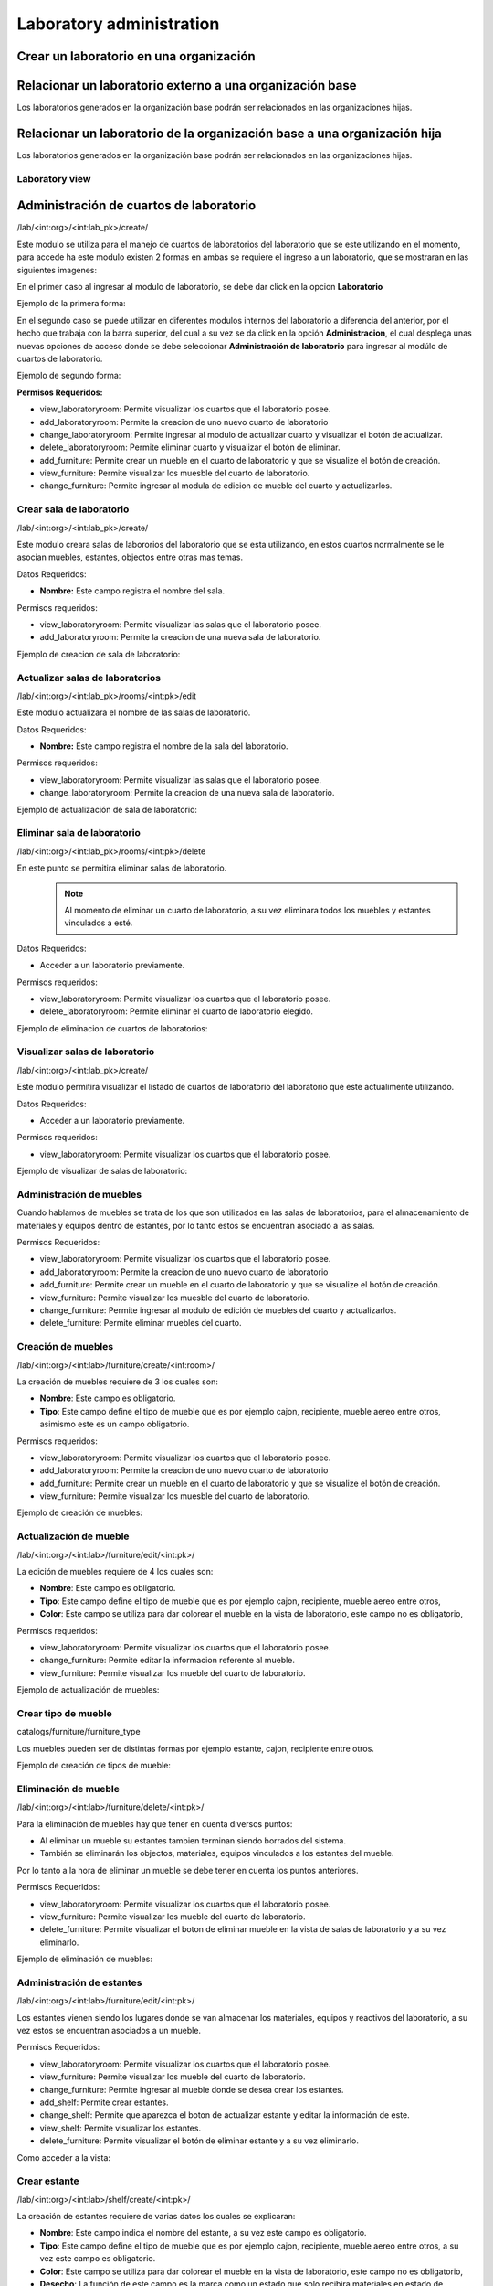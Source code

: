 Laboratory administration
===============================

Crear un laboratorio en una organización
---------------------------------------------------

.. image:: ../_static/gif/add_laboratory_to_org.gif
   :height: 380
   :width: 720

Relacionar un laboratorio externo a una organización base
---------------------------------------------------------------

Los laboratorios generados en la organización base podrán ser relacionados en las organizaciones hijas.

.. image:: ../_static/gif/relate_external_laboratory_to_org.gif
   :height: 380
   :width: 720


Relacionar un laboratorio de la organización base a una organización hija
-----------------------------------------------------------------------------------

Los laboratorios generados en la organización base podrán ser relacionados en las organizaciones hijas.

.. image:: ../_static/gif/relate_org_base_laboratory_to_org_child.gif
   :height: 380
   :width: 720


Laboratory view
**********************************


Administración de cuartos de laboratorio
-------------------------------------------
/lab/<int:org>/<int:lab_pk>/create/

Este modulo se utiliza para el manejo de cuartos de laboratorios del laboratorio que se este utilizando en el momento,
para accede ha este modulo existen 2 formas en ambas se requiere el ingreso a un laboratorio, que se mostraran en las siguientes imagenes:

En el primer caso al ingresar al modulo de laboratorio, se debe dar click en la opcion **Laboratorio**

Ejemplo de la primera forma:

.. image:: ../_static/gif/view_room.gif

En el segundo caso se puede utilizar en diferentes modulos internos del laboratorio a diferencia del anterior,
por el hecho que trabaja con la barra superior, del cual a su vez se da click en la opción **Administracion**,
el cual desplega unas nuevas opciones de acceso donde se debe seleccionar **Administración de laboratorio** para ingresar
al modúlo de cuartos de laboratorio.

Ejemplo de segundo forma:

.. image:: ../_static/gif/view_room_navbar.gif

**Permisos Requeridos:**

*   view_laboratoryroom: Permite visualizar los cuartos que el laboratorio posee.
*   add_laboratoryroom: Permite la creacion de uno nuevo cuarto de laboratorio
*   change_laboratoryroom: Permite ingresar al modulo de actualizar cuarto y visualizar el botón de actualizar.
*   delete_laboratoryroom: Permite eliminar cuarto y visualizar el botón de eliminar.
*   add_furniture: Permite crear un mueble en el cuarto de laboratorio y que se visualize el botón de creación.
*   view_furniture: Permite visualizar los muesble del cuarto de laboratorio.
*   change_furniture: Permite ingresar al modula de edicion de mueble del cuarto y actualizarlos.


Crear sala de laboratorio
**********************************
/lab/<int:org>/<int:lab_pk>/create/

Este modulo creara salas de labororios del laboratorio que se esta utilizando, en estos cuartos normalmente se le asocian
muebles, estantes, objectos entre otras mas temas.

Datos Requeridos:

*   **Nombre:** Este campo registra el nombre del sala.

Permisos requeridos:

*   view_laboratoryroom: Permite visualizar las salas que el laboratorio posee.
*   add_laboratoryroom: Permite la creacion de una nueva sala de laboratorio.

Ejemplo de creacion de sala de laboratorio:

.. image:: ../_static/gif/add_room.gif
   :height: 380
   :width: 720

Actualizar salas de laboratorios
***********************************
/lab/<int:org>/<int:lab_pk>/rooms/<int:pk>/edit

Este modulo actualizara el nombre de las salas de laboratorio.

Datos Requeridos:

*   **Nombre:** Este campo registra el nombre de la sala del laboratorio.

Permisos requeridos:

*   view_laboratoryroom: Permite visualizar las salas que el laboratorio posee.
*   change_laboratoryroom: Permite la creacion de una nueva sala de laboratorio.

Ejemplo de actualización de sala de laboratorio:

.. image:: ../_static/gif/update_room.gif
   :height: 380
   :width: 720

Eliminar sala de laboratorio
**********************************
/lab/<int:org>/<int:lab_pk>/rooms/<int:pk>/delete

En este punto se permitira eliminar salas de laboratorio.
    .. note::
        Al momento de eliminar un cuarto de laboratorio, a su vez eliminara todos los muebles y estantes vinculados a esté.

Datos Requeridos:

*   Acceder a un laboratorio previamente.

Permisos requeridos:

*   view_laboratoryroom: Permite visualizar los cuartos que el laboratorio posee.
*   delete_laboratoryroom: Permite eliminar el cuarto de laboratorio elegido.


Ejemplo de eliminacion de cuartos de laboratorios:

.. image:: ../_static/gif/delete_room.gif
   :height: 380
   :width: 720

Visualizar salas de laboratorio
**********************************
/lab/<int:org>/<int:lab_pk>/create/

Este modulo permitira visualizar el listado de cuartos de laboratorio del laboratorio que este actualimente utilizando.

Datos Requeridos:

*   Acceder a un laboratorio previamente.

Permisos requeridos:

*   view_laboratoryroom: Permite visualizar los cuartos que el laboratorio posee.

Ejemplo de visualizar de salas de laboratorio:

.. image:: ../_static/gif/view_room.gif
   :height: 380
   :width: 720


Administración de muebles
**********************************
Cuando hablamos de muebles se trata de los que son utilizados en las salas de laboratorios, para el almacenamiento de materiales y equipos
dentro de estantes, por lo tanto estos se encuentran asociado a las salas.

Permisos Requeridos:

*   view_laboratoryroom: Permite visualizar los cuartos que el laboratorio posee.
*   add_laboratoryroom: Permite la creacion de uno nuevo cuarto de laboratorio
*   add_furniture: Permite crear un mueble en el cuarto de laboratorio y que se visualize el botón de creación.
*   view_furniture: Permite visualizar los muesble del cuarto de laboratorio.
*   change_furniture: Permite ingresar al modulo de edición de muebles del cuarto y actualizarlos.
*   delete_furniture: Permite eliminar muebles del cuarto.

Creación de muebles
********************
/lab/<int:org>/<int:lab>/furniture/create/<int:room>/

La creación de muebles requiere de 3 los cuales son:

*   **Nombre**: Este campo es obligatorio.
*   **Tipo**: Este campo define el tipo de mueble que es por ejemplo cajon, recipiente, mueble aereo entre otros,
    asimismo este es un campo obligatorio.

Permisos requeridos:

*   view_laboratoryroom: Permite visualizar los cuartos que el laboratorio posee.
*   add_laboratoryroom: Permite la creacion de uno nuevo cuarto de laboratorio
*   add_furniture: Permite crear un mueble en el cuarto de laboratorio y que se visualize el botón de creación.
*   view_furniture: Permite visualizar los muesble del cuarto de laboratorio.

Ejemplo de creación de muebles:

.. image:: ../_static/gif/add_furniture.gif
   :height: 380
   :width: 720

Actualización de mueble
************************

/lab/<int:org>/<int:lab>/furniture/edit/<int:pk>/

La edición de muebles requiere de 4 los cuales son:

*   **Nombre**: Este campo es obligatorio.
*   **Tipo**: Este campo define el tipo de mueble que es por ejemplo cajon, recipiente, mueble aereo entre otros,
*   **Color**: Este campo se utiliza para dar colorear el mueble en la vista de laboratorio, este campo no es obligatorio,

Permisos requeridos:

*   view_laboratoryroom: Permite visualizar los cuartos que el laboratorio posee.
*   change_furniture: Permite editar la informacion referente al mueble.
*   view_furniture: Permite visualizar los mueble del cuarto de laboratorio.

Ejemplo de actualización de muebles:

.. image:: ../_static/gif/update_furniture.gif
   :height: 380
   :width: 720

Crear tipo de mueble
**********************************
catalogs/furniture/furniture_type

Los muebles pueden ser de distintas formas por ejemplo estante, cajon, recipiente entre otros.

Ejemplo de creación de tipos de mueble:

.. image:: ../_static/gif/add_furniture_type.gif
   :height: 380
   :width: 720

Eliminación de mueble
**********************************

/lab/<int:org>/<int:lab>/furniture/delete/<int:pk>/

Para la eliminación de muebles hay que tener en cuenta diversos puntos:

*   Al eliminar un mueble su estantes tambien terminan siendo borrados del sistema.
*   También se eliminarán los objectos, materiales, equipos vinculados a los estantes del mueble.

Por lo tanto a la hora de eliminar un mueble se debe tener en cuenta los puntos anteriores.

Permisos Requeridos:

*   view_laboratoryroom: Permite visualizar los cuartos que el laboratorio posee.
*   view_furniture: Permite visualizar los mueble del cuarto de laboratorio.
*   delete_furniture: Permite visualizar el boton de eliminar mueble en la vista de salas de laboratorio y a su vez eliminarlo.

Ejemplo de eliminación de muebles:

.. image:: ../_static/gif/delete_furniture.gif
   :height: 380
   :width: 720


Administración de estantes
**********************************
/lab/<int:org>/<int:lab>/furniture/edit/<int:pk>/

.. image:: ../_static/view_shelves.png
   :height: 380
   :width: 720

Los estantes vienen siendo los lugares donde se van almacenar los materiales, equipos y reactivos del laboratorio, a su vez
estos se encuentran asociados a un mueble.

Permisos Requeridos:

*   view_laboratoryroom: Permite visualizar los cuartos que el laboratorio posee.
*   view_furniture: Permite visualizar los mueble del cuarto de laboratorio.
*   change_furniture: Permite ingresar al mueble donde se desea crear los estantes.
*   add_shelf: Permite crear estantes.
*   change_shelf: Permite que aparezca el boton de actualizar estante y editar la información de este.
*   view_shelf: Permite visualizar los estantes.
*   delete_furniture: Permite visualizar el botón de eliminar estante y a su vez eliminarlo.

Como acceder a la vista:

.. image:: ../_static/gif/view_shelves.gif
   :height: 380
   :width: 720


Crear estante
**************
/lab/<int:org>/<int:lab>/shelf/create/<int:pk>/

La creación de estantes requiere de varias datos los cuales se explicaran:

*   **Nombre**: Este campo indica el nombre del estante, a su vez este campo es obligatorio.
*   **Tipo**: Este campo define el tipo de mueble que es por ejemplo cajon, recipiente, mueble aereo entre otros,
    a su vez este campo es obligatorio.
*   **Color**: Este campo se utiliza para dar colorear el mueble en la vista de laboratorio, este campo no es obligatorio,
*   **Desecho**: La función de este campo es la marca como un estado que solo recibira materiales en estado de desecho.
*   **Cantidad infinita**: Este campo se utiliza para indicar que el estante va recibir una cantidad infinita del material, sino se desea que sea
    **ilimitado**, se debe quitar el check del campo.
*   **Cantidad**: Este campo se utiliza para indicar la cantidad limite que el estante va a contener, ademas este campo tiene varias caracteristicas.

    *   La cantidad no puede ser menor o igual a **0**.
    *   Este campo solo aparece si se quita el check en el campo **Cantidad infinita**.
    *   Se vuelve campo obligatorio a la hora de quitar el check en el campo **Cantidad infinita**.

*   **Unidad de medida**: Este campo desplegara un listado de unidades de medida, las cuales se debe seleccionar una, en el caso que se seleccione
    la opción **-----** significa que el estante recibira materiales de cualquier tipo de unidad de medida.
*   **Limita los objetos a agregar**: Este campo su función es la habilitar el campo **Objectos habilitados cuando es limitado**.
*   **Objectos habilitados cuando es limitado**: Este campo contiene un listado de objectos que limitaran los materiales que se puedan registrar en el estante,
    además permite el ingreso de más de un objecto.

Permisos Requeridos:

*   view_laboratoryroom: Permite visualizar los cuartos que el laboratorio posee.
*   view_furniture: Permite visualizar los mueble del cuarto de laboratorio.
*   change_furniture: Permite ingresar al mueble que contiene los estantes.
*   view_shelf: Permite visualizar los estante.
*   add_shelf: Permite crear estantes.

Ejemplo de eliminación de muebles:

.. image:: ../_static/gif/add_shelf.gif
   :height: 380
   :width: 720


Actualizar estante
********************
/lab/<int:org>/<int:lab>/shelf/edit/<int:pk>/<int:row>/<int:col>/

La edicion de estantes permitira modificar los valores mencionados en el punto de **Crear estante**, pero a diferencia
de la ultima funcionalidad mencionada es que limita modificacion de diversos datos los cuales son:

*   **Cantidad**: Este campo tiene diversas validaciones las cuales son:

    *   Nueva cantidad no puede ser inferior a la que ha sido utilizada en el caso que existan materiales dentro del estante.
    *   La cantidad no puede ser menor o igual **0**.
    *   Se vuelve campo obligatorio a la hora de quitar el check en el campo **Cantidad infinita**.

*   **Unidad de medida**: La unidad de medida no puede ser cambiada si hay materiales ingresados, solo se permite cambiar
    a la opción **-------**.
*   **Objectos habilitados cuando es limitado**: No permitira agregar nuevos materiales ni eliminar si existen estos dentro del estante.

Permisos Requeridos:

*   view_laboratoryroom: Permite visualizar los cuartos que el laboratorio posee.
*   view_furniture: Permite visualizar los mueble del cuarto de laboratorio.
*   change_furniture: Permite visualizar el boton de eliminar mueble en la vista de salas de laboratorio y a su vez eliminarlo.
*   view_shelf: Permite visualizar el boton de eliminar mueble en la vista de salas de laboratorio y a su vez eliminarlo.
*   add_shelf: Permite visualizar el boton de eliminar mueble en la vista de salas de laboratorio y a su vez eliminarlo.

Ejemplo de actualización de estantes:

.. image:: ../_static/gif/update_shelf.gif
   :height: 380
   :width: 720

Eliminar estante
*****************

/lab/<int:org>/<int:lab>/shelf/delete/<int:pk>/<int:row>/<int:col>/

Para la eliminacion de muebles hay que tener en cuenta diversos puntos:

*   Al eliminar un mueble su estantes tambien terminan siendo borrados del sistema.
*   También se eliminarán los objectos, materiales, equipos vinculados a los estantes del mueble.

Por lo tanto a la hora de eliminar un mueble se debe tener en cuenta los puntos anteriores.

Permisos Requeridos:

*   view_laboratoryroom: Permite visualizar los cuartos que el laboratorio posee.
*   view_furniture: Permite visualizar los mueble del cuarto de laboratorio.
*   change_furniture: Permite ingresar al mueble.
*   view_shelf: Permite visualizar los estantes.
*   delete_shelf: Permite visualizar el boton de eliminar en los estantes y eliminarlos.

Ejemplo de eliminación de estantes:

.. image:: ../_static/gif/delete_shelf.gif
   :height: 380
   :width: 720

.. warning::
    A la hora de eliminar un estante hay que tener en cuenta que se también los materiales vinculados a este estanto,
    por consiguiente los registros de estos materiales tambien se eliminarán.


Manejo de filas y columnas de estantes
****************************************
/lab/<int:org>/<int:lab>/furniture/edit/<int:pk>/

Unas de las funcionalidades que trae consigo el manejo de estantes son las filas y columnas que se utilizan para,
simular el sitio que se ubican los estantes en los muebles, por lo tanto esta funcion permite la creación y eliminación
de filas y columnas luego de efectuar las acciones deseadas ,se debe dar click en el botón de Guardar si no los cambios
no se mostrarán.

Otro detalle es que a la hora de eliminar una fila con estantes mostrará un listado de estos y los materiales que posee,
en una ventana emergente como se muestra en la siguiente imagen.

.. image:: ../_static/remove_shelf_row.png
   :height: 380
   :width: 720

Permisos Requeridos:

*   view_laboratoryroom: Permite visualizar los cuartos que el laboratorio posee.
*   view_furniture: Permite visualizar los mueble del cuarto de laboratorio.
*   change_furniture: Permite ingresar al mueble.
*   view_shelf: Permite visualizar los estantes.
*   delete_shelf: Permite eliminar los estantes.

Ejemplo de manejo filas y columnas:

.. image:: ../_static/gif/manage_rows_cols.gif
   :height: 380
   :width: 720

Ejemplo de eliminacion de filas y columnas con estantes:

.. image:: ../_static/gif/manage_rows_cols_shelf.gif
   :height: 380
   :width: 720

Reconstrucción de QR
**********************************

/lab/<int:org>/<int:lab>/rooms/rebuild_laboratory_qr

Administración de objetos
-------------------------------------------


Administración de Reactivos
**********************************

Acá poner el crear  y editar y explicar los íconos de la primera columna de la tabla


Administración de Materiales
**********************************

/lab/<int:org>/<int:lab>/objects/list?type_id=1


Administración de Equipos
**********************************

/lab/<int:org>/<int:lab>/objects/list?type_id=2

Administración de características de objetos
-----------------------------------------------

Explicar para que sirve esta sección

/lab/<int:org>/<int:lab>/features/create/

Administración de proveedores
-------------------------------------------

/lab/<int:org>/<int:lab>/provider/list/

Administración de protocolos
-------------------------------------------

/lab/<int:org>/<int:lab>/protocols/create

